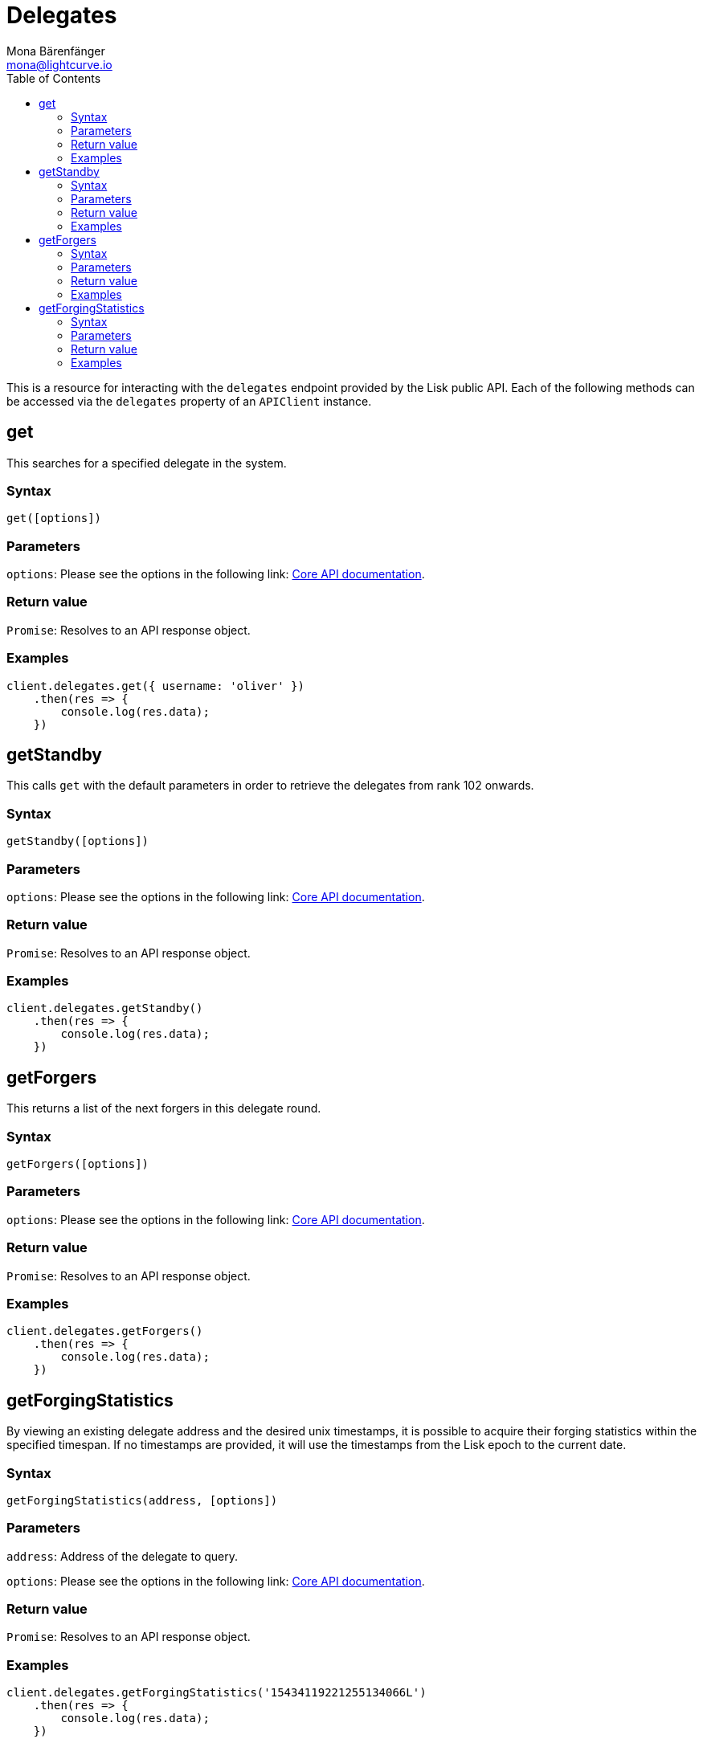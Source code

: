 = Delegates
Mona Bärenfänger <mona@lightcurve.io>
:description: Technical references regarding the Delegate endpoints of the API client package of Lisk Elements. This consists of usage examples, available parameters and example responses.
:page-aliases: lisk-elements/packages/api-client/delegates.adoc, reference/lisk-elements/packages/api-client/delegates.adoc
:toc:
:v_core: 3.0.0
:url_lisk_core_api: {v_core}@lisk-core::reference/api.adoc

This is a resource for interacting with the `delegates` endpoint provided by the Lisk public API.
Each of the following methods can be accessed via the `delegates` property of an `APIClient` instance.

== get

This searches for a specified delegate in the system.

=== Syntax

[source,js]
----
get([options])
----

=== Parameters

`options`: Please see the options in the following link: xref:{url_lisk_core_api}[Core API documentation].

=== Return value

`Promise`: Resolves to an API response object.

=== Examples

[source,js]
----
client.delegates.get({ username: 'oliver' })
    .then(res => {
        console.log(res.data);
    })
----

== getStandby

This calls `get` with the default parameters in order to retrieve the delegates from rank 102 onwards.

=== Syntax

[source,js]
----
getStandby([options])
----

=== Parameters

`options`: Please see the options in the following link: xref:{url_lisk_core_api}[Core API documentation].

=== Return value

`Promise`: Resolves to an API response object.

=== Examples

[source,js]
----
client.delegates.getStandby()
    .then(res => {
        console.log(res.data);
    })
----

== getForgers

This returns a list of the next forgers in this delegate round.

=== Syntax

[source,js]
----
getForgers([options])
----

=== Parameters

`options`: Please see the options in the following link: xref:{url_lisk_core_api}[Core API documentation].

=== Return value

`Promise`: Resolves to an API response object.

=== Examples

[source,js]
----
client.delegates.getForgers()
    .then(res => {
        console.log(res.data);
    })
----

== getForgingStatistics

By viewing an existing delegate address and the desired unix timestamps, it is possible to acquire their forging statistics within the specified timespan.
If no timestamps are provided, it will use the timestamps from the Lisk epoch to the current date.

=== Syntax

[source,js]
----
getForgingStatistics(address, [options])
----

=== Parameters

`address`: Address of the delegate to query.

`options`: Please see the options in the following link: xref:{url_lisk_core_api}[Core API documentation].

=== Return value

`Promise`: Resolves to an API response object.

=== Examples

[source,js]
----
client.delegates.getForgingStatistics('15434119221255134066L')
    .then(res => {
        console.log(res.data);
    })
----
